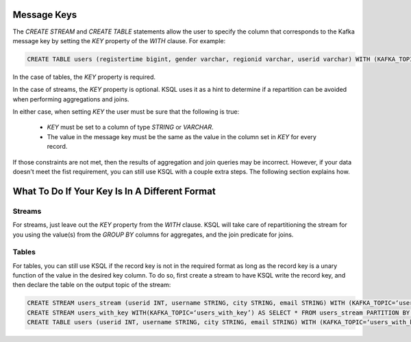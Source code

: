 .. _ksql_key_constraints:

============
Message Keys
============

The `CREATE STREAM` and `CREATE TABLE` statements allow the user to specify the column that corresponds to the Kafka message key by setting the `KEY` property of the `WITH` clause. For example:

.. code:: sql

    CREATE TABLE users (registertime bigint, gender varchar, regionid varchar, userid varchar) WITH (KAFKA_TOPIC=‘users', VALUE_FORMAT=‘JSON', KEY = 'userid');


In the case of tables, the `KEY` property is required.

In the case of streams, the `KEY` property is optional. KSQL uses it as a hint to determine if a repartition can be avoided when performing aggregations and joins.

In either case, when setting `KEY` the user must be sure that the following is true:

    - `KEY` must be set to a column of type `STRING` or `VARCHAR`.
    - The value in the message key must be the same as the value in the column set in `KEY` for every record.

If those constraints are not met, then the results of aggregation and join queries may be incorrect. However, if your data doesn't meet the fist requirement, you can still use KSQL with a couple extra steps. The following section explains how.

===============================================
What To Do If Your Key Is In A Different Format
===============================================

Streams
-------

For streams, just leave out the `KEY` property from the `WITH` clause. KSQL will take care of repartitioning the stream for you using the value(s) from the `GROUP BY` columns for aggregates, and the join predicate for joins.

Tables
------

For tables, you can still use KSQL if the record key is not in the required format as long as the record key is a unary function of the value in the desired key column. To do so, first create a stream to have KSQL write the record key, and then declare the table on the output topic of the stream:

.. code:: sql

    CREATE STREAM users_stream (userid INT, username STRING, city STRING, email STRING) WITH (KAFKA_TOPIC=‘users’, VALUE_FORMAT=‘JSON’);
    CREATE STREAM users_with_key WITH(KAFKA_TOPIC=‘users_with_key’) AS SELECT * FROM users_stream PARTITION BY userid;
    CREATE TABLE users (userid INT, username STRING, city STRING, email STRING) WITH (KAFKA_TOPIC=‘users_with_key’, VALUE_FORMAT=‘JSON’, KEY=‘userid’);

